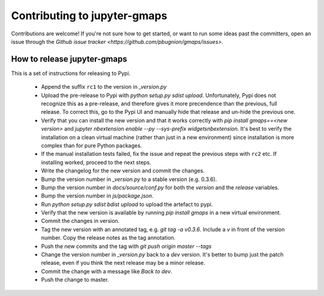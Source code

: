 
Contributing to jupyter-gmaps
=============================

Contributions are welcome! If you're not sure how to get started, or want to run some ideas past the committers, open an issue through the `Github issue tracker <https://github.com/pbugnion/gmaps/issues>`.

How to release jupyter-gmaps
----------------------------

This is a set of instructions for releasing to Pypi.

 - Append the suffix ``rc1`` to the version in `_version.py` 

 - Upload the pre-release to Pypi with `python setup.py sdist upload`. Unfortunately, Pypi does not recognize this as a pre-release, and therefore gives it more precendence than the previous, full release. To correct this, go to the Pypi UI and manually hide that release and un-hide the previous one.

 - Verify that you can install the new version and that it works correctly with `pip install gmaps==<new version>` and `jupyter nbextension enable --py --sys-prefix widgetsnbextension`. It's best to verify the installation on a clean virtual machine (rather than just in a new environment) since installation is more complex than for pure Python packages.

 - If the manual installation tests failed, fix the issue and repeat the previous steps with ``rc2`` etc. If installing worked, proceed to the next steps.

 - Write the changelog for the new version and commit the changes.

 - Bump the version number in `_version.py` to a stable version (e.g. 0.3.6).

 - Bump the version number in `docs/source/conf.py` for both the `version` and the `release` variables.

 - Bump the version number in `js/package.json`.

 - Run `python setup.py sdist bdist upload` to upload the artefact to pypi.

 - Verify that the new version is available by running `pip install gmaps` in a new virtual environment.

 - Commit the changes in version.

 - Tag the new version with an annotated tag, e.g. `git tag -a v0.3.6`. Include a `v` in front of the version number. Copy the release notes as the tag annotation.

 - Push the new commits and the tag with `git push origin master --tags`

 - Change the version number in `_version.py` back to a `dev` version. It's better to bump just the patch release, even if you think the next release may be a minor release.

 - Commit the change with a message like `Back to dev`.

 - Push the change to master.
